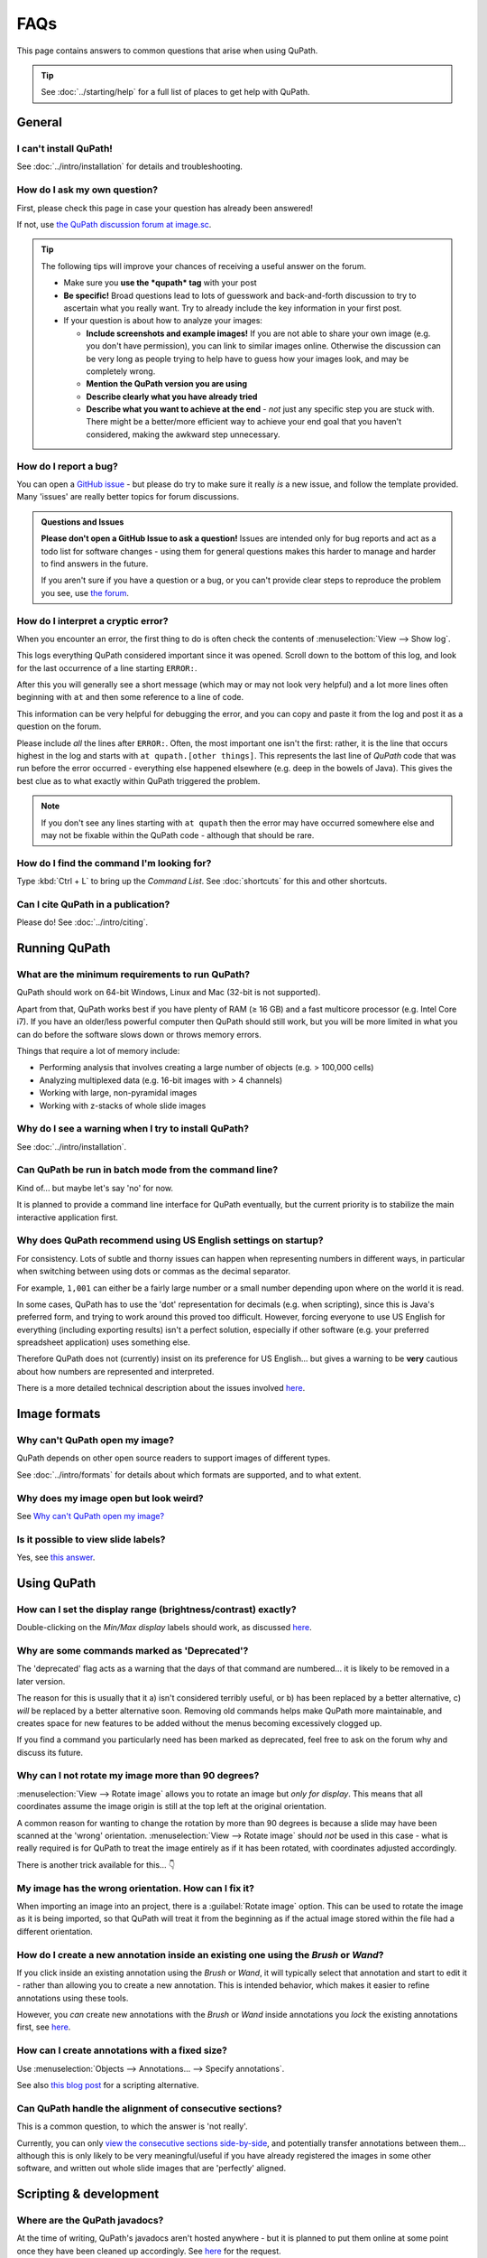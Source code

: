 ****
FAQs
****

This page contains answers to common questions that arise when using QuPath.

.. tip::

  See :doc:`../starting/help` for a full list of places to get help with QuPath.


=======
General
=======

I can't install QuPath!
=======================

See :doc:`../intro/installation` for details and troubleshooting.


How do I ask my own question?
=============================

First, please check this page in case your question has already been answered!

If not, use `the QuPath discussion forum at image.sc <http://forum.image.sc/tags/qupath/>`_.

.. tip::

  The following tips will improve your chances of receiving a useful answer on the forum.

  * Make sure you **use the *qupath* tag** with your post
  * **Be specific!** Broad questions lead to lots of guesswork and back-and-forth discussion to try to ascertain what you really want. Try to already include the key information in your first post.
  * If your question is about how to analyze your images:

    - **Include screenshots and example images!** If you are not able to share your own image (e.g. you don't have permission), you can link to similar images online. Otherwise the discussion can be very long as people trying to help have to guess how your images look, and may be completely wrong.
    - **Mention the QuPath version you are using**
    - **Describe clearly what you have already tried**
    - **Describe what you want to achieve at the end** - *not* just any specific step you are stuck with. There might be a better/more efficient way to achieve your end goal that you haven't considered, making the awkward step unnecessary.


How do I report a bug?
======================

You can open a `GitHub issue <http://github.com/qupath/qupath/issues>`_ - but please do try to make sure it really *is* a new issue, and follow the template provided.
Many 'issues' are really better topics for forum discussions.

.. admonition:: Questions and Issues

  **Please don't open a GitHub Issue to ask a question!**
  Issues are intended only for bug reports and act as a todo list for software changes - using them for general questions makes this harder to manage and harder to find answers in the future.

  If you aren't sure if you have a question or a bug, or you can't provide clear steps to reproduce the problem you see, use `the forum <http://forum.image.sc/tags/qupath/>`_.



How do I interpret a cryptic error?
===================================

When you encounter an error, the first thing to do is often check the contents of :menuselection:`View --> Show log`.

This logs everything QuPath considered important since it was opened.
Scroll down to the bottom of this log, and look for the last occurrence of a line starting ``ERROR:``.

After this you will generally see a short message (which may or may not look very helpful) and a lot more lines often beginning with ``at`` and then some reference to a line of code.

This information can be very helpful for debugging the error, and you can copy and paste it from the log and post it as a question on the forum.

Please include *all* the lines after ``ERROR:``.
Often, the most important one isn't the first: rather, it is the line that occurs highest in the log and starts with ``at qupath.[other things]``.
This represents the last line of *QuPath* code that was run before the error occurred - everything else happened elsewhere (e.g. deep in the bowels of Java).
This gives the best clue as to what exactly within QuPath triggered the problem.

.. note::

  If you don't see any lines starting with ``at qupath`` then the error may have occurred somewhere else and may not be fixable within the QuPath code - although that should be rare.


How do I find the command I'm looking for?
==========================================

Type :kbd:`Ctrl + L` to bring up the *Command List*.
See :doc:`shortcuts` for this and other shortcuts.


Can I cite QuPath in a publication?
===================================

Please do! See :doc:`../intro/citing`.


==============
Running QuPath
==============

What are the minimum requirements to run QuPath?
================================================

QuPath should work on 64-bit Windows, Linux and Mac (32-bit is not supported).

Apart from that, QuPath works best if you have plenty of RAM (≥ 16 GB) and a fast multicore processor (e.g. Intel Core i7).
If you have an older/less powerful computer then QuPath should still work, but you will be more limited in what you can do before the software slows down or throws memory errors.

Things that require a lot of memory include:

* Performing analysis that involves creating a large number of objects (e.g. > 100,000 cells)
* Analyzing multiplexed data (e.g. 16-bit images with > 4 channels)
* Working with large, non-pyramidal images
* Working with z-stacks of whole slide images


Why do I see a warning when I try to install QuPath?
====================================================

See :doc:`../intro/installation`.


Can QuPath be run in batch mode from the command line?
======================================================

Kind of... but maybe let's say 'no' for now.

It is planned to provide a command line interface for QuPath eventually, but the current priority is to stabilize the main interactive application first.



Why does QuPath recommend using US English settings on startup?
===============================================================

For consistency.
Lots of subtle and thorny issues can happen when representing numbers in different ways, in particular when switching between using dots or commas as the decimal separator.

For example, ``1,001`` can either be a fairly large number or a small number depending upon where on the world it is read.

In some cases, QuPath has to use the 'dot' representation for decimals (e.g. when scripting), since this is Java's preferred form, and trying to work around this proved too difficult.
However, forcing everyone to use US English for everything (including exporting results) isn't a perfect solution, especially if other software (e.g. your preferred spreadsheet application) uses something else.

Therefore QuPath does not (currently) insist on its preference for US English... but gives a warning to be **very** cautious about how numbers are represented and interpreted.

There is a more detailed technical description about the issues involved `here <https://github.com/qupath/qupath/issues/29>`__.

.. figure:: ../intro/images/setup_memory.jpg
  :class: shadow-image
  :width: 60%
  :align: center


=============
Image formats
=============


Why can't QuPath open my image?
===============================

QuPath depends on other open source readers to support images of different types.

See :doc:`../intro/formats` for details about which formats are supported, and to what extent.


Why does my image open but look weird?
======================================

See `Why can't QuPath open my image?`_


Is it possible to view slide labels?
====================================

Yes, see `this answer <https://github.com/qupath/qupath/issues/36#issuecomment-268772402>`__.


============
Using QuPath
============

How can I set the display range (brightness/contrast) exactly?
==============================================================

Double-clicking on the *Min/Max display* labels should work, as discussed `here <https://github.com/qupath/qupath/issues/26>`__.


Why are some commands marked as 'Deprecated'?
=============================================

The 'deprecated' flag acts as a warning that the days of that command are numbered... it is likely to be removed in a later version.

The reason for this is usually that it a) isn't considered terribly useful, or b) has been replaced by a better alternative, c) *will* be replaced by a better alternative soon.
Removing old commands helps make QuPath more maintainable, and creates space for new features to be added without the menus becoming excessively clogged up.

If you find a command you particularly need has been marked as deprecated, feel free to ask on the forum why and discuss its future.


Why can I not rotate my image more than 90 degrees?
===================================================

:menuselection:`View --> Rotate image` allows you to rotate an image but *only for display*. This means that all coordinates assume the image origin is still at the top left at the original orientation.

A common reason for wanting to change the rotation by more than 90 degrees is because a slide may have been scanned at the 'wrong' orientation.
:menuselection:`View --> Rotate image` should *not* be used in this case - what is really required is for QuPath to treat the image entirely as if it has been rotated, with coordinates adjusted accordingly.

There is another trick available for this...
👇

My image has the wrong orientation. How can I fix it?
=====================================================

When importing an image into an project, there is a :guilabel:`Rotate image` option.
This can be used to rotate the image as it is being imported, so that QuPath will treat it from the beginning as if the actual image stored within the file had a different orientation.

.. figure:: images/importing-option-rotate.png
  :class: shadow-image
  :align: center
  :width: 60%

How do I create a new annotation inside an existing one using the *Brush* or *Wand*?
====================================================================================

If you click inside an existing annotation using the *Brush* or *Wand*, it will typically select that annotation and start to edit it - rather than allowing you to create a new annotation.
This is intended behavior, which makes it easier to refine annotations using these tools.

However, you *can* create new annotations with the *Brush* or *Wand* inside annotations you *lock* the existing annotations first, see `here <https://github.com/qupath/qupath/issues/179>`__.

How can I create annotations with a fixed size?
===============================================

Use :menuselection:`Objects --> Annotations... --> Specify annotations`.

See also `this blog post <https://petebankhead.github.io/qupath/scripting/2018/03/09/script-create-fixed-size-region.html>`_ for a scripting alternative.


Can QuPath handle the alignment of consecutive sections?
========================================================

This is a common question, to which the answer is 'not really'.

Currently, you can only `view the consecutive sections side-by-side <https://github.com/qupath/qupath/wiki/Multiple-images>`_, and potentially transfer annotations between them... although this is only likely to be very meaningful/useful if you have already registered the images in some other software, and written out whole slide images that are 'perfectly' aligned.


=======================
Scripting & development
=======================

Where are the QuPath javadocs?
=============================

At the time of writing, QuPath's javadocs aren't hosted anywhere - but it is planned to put them online at some point once they have been cleaned up accordingly. See `here <https://github.com/qupath/qupath/issues/230>`__ for the request.

In the meantime, check :doc:`building` for instructions how to build them yourself.


How do I read a *.qpdata* file in Python/C++/R?
===============================================

The short answer is that you can't - at least not without prohibitive difficulty.

``.qpdata`` files currently use Java serialization, which is very Java-specific and not very portable.
This is a pragmatic solution for QuPath, but isn't intended to be read elsewhere.

In the future, QuPath might switch to using an alternative, more accessible and maintainable format.

In the meantime, you can write *export scripts* to run within QuPath to export data however you need it.
See, for example, :doc:`../scripting/overview` or :doc:`../advanced/exporting_annotations`.


============
Contributing
============

How can I contribute to QuPath?
===============================

See the `Contributing guidelines`_.

.. _Contributing guidelines: https://github.com/qupath/qupath/blob/master/CONTRIBUTING.md

One of the most helpful things you can do is to participate on the `discussion forum <http://forum.image.sc/tags/qupath/>`_ to answer questions as well as asking them.

Or if you're looking for a PhD, postdoc or research software engineer position look out for opportunities to join the core team in Edinburgh!
